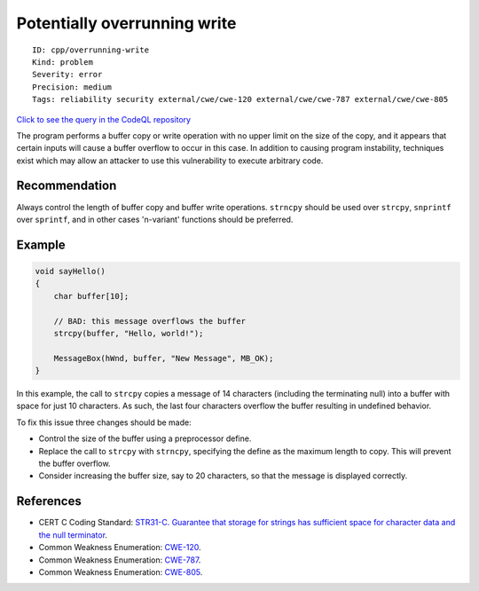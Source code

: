 Potentially overrunning write
=============================

::

    ID: cpp/overrunning-write
    Kind: problem
    Severity: error
    Precision: medium
    Tags: reliability security external/cwe/cwe-120 external/cwe/cwe-787 external/cwe/cwe-805

`Click to see the query in the CodeQL
repository <https://github.com/github/codeql/tree/main/cpp/ql/src/Security/CWE/CWE-120/OverrunWrite.ql>`__

The program performs a buffer copy or write operation with no upper
limit on the size of the copy, and it appears that certain inputs will
cause a buffer overflow to occur in this case. In addition to causing
program instability, techniques exist which may allow an attacker to use
this vulnerability to execute arbitrary code.

Recommendation
--------------

Always control the length of buffer copy and buffer write operations.
``strncpy`` should be used over ``strcpy``, ``snprintf`` over
``sprintf``, and in other cases 'n-variant' functions should be
preferred.

Example
-------

.. code:: c

    void sayHello()
    {
        char buffer[10];

        // BAD: this message overflows the buffer
        strcpy(buffer, "Hello, world!");

        MessageBox(hWnd, buffer, "New Message", MB_OK);
    }

In this example, the call to ``strcpy`` copies a message of 14
characters (including the terminating null) into a buffer with space for
just 10 characters. As such, the last four characters overflow the
buffer resulting in undefined behavior.

To fix this issue three changes should be made:

-  Control the size of the buffer using a preprocessor define.
-  Replace the call to ``strcpy`` with ``strncpy``, specifying the
   define as the maximum length to copy. This will prevent the buffer
   overflow.
-  Consider increasing the buffer size, say to 20 characters, so that
   the message is displayed correctly.

References
----------

-  CERT C Coding Standard: `STR31-C. Guarantee that storage for strings
   has sufficient space for character data and the null
   terminator <https://www.securecoding.cert.org/confluence/display/c/STR31-C.+Guarantee+that+storage+for+strings+has+sufficient+space+for+character+data+and+the+null+terminator>`__.
-  Common Weakness Enumeration:
   `CWE-120 <https://cwe.mitre.org/data/definitions/120.html>`__.
-  Common Weakness Enumeration:
   `CWE-787 <https://cwe.mitre.org/data/definitions/787.html>`__.
-  Common Weakness Enumeration:
   `CWE-805 <https://cwe.mitre.org/data/definitions/805.html>`__.
